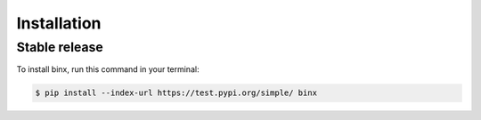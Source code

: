 .. highlight:: shell

============
Installation
============


Stable release
--------------

To install binx, run this command in your terminal:

.. code-block:: console

    $ pip install --index-url https://test.pypi.org/simple/ binx
